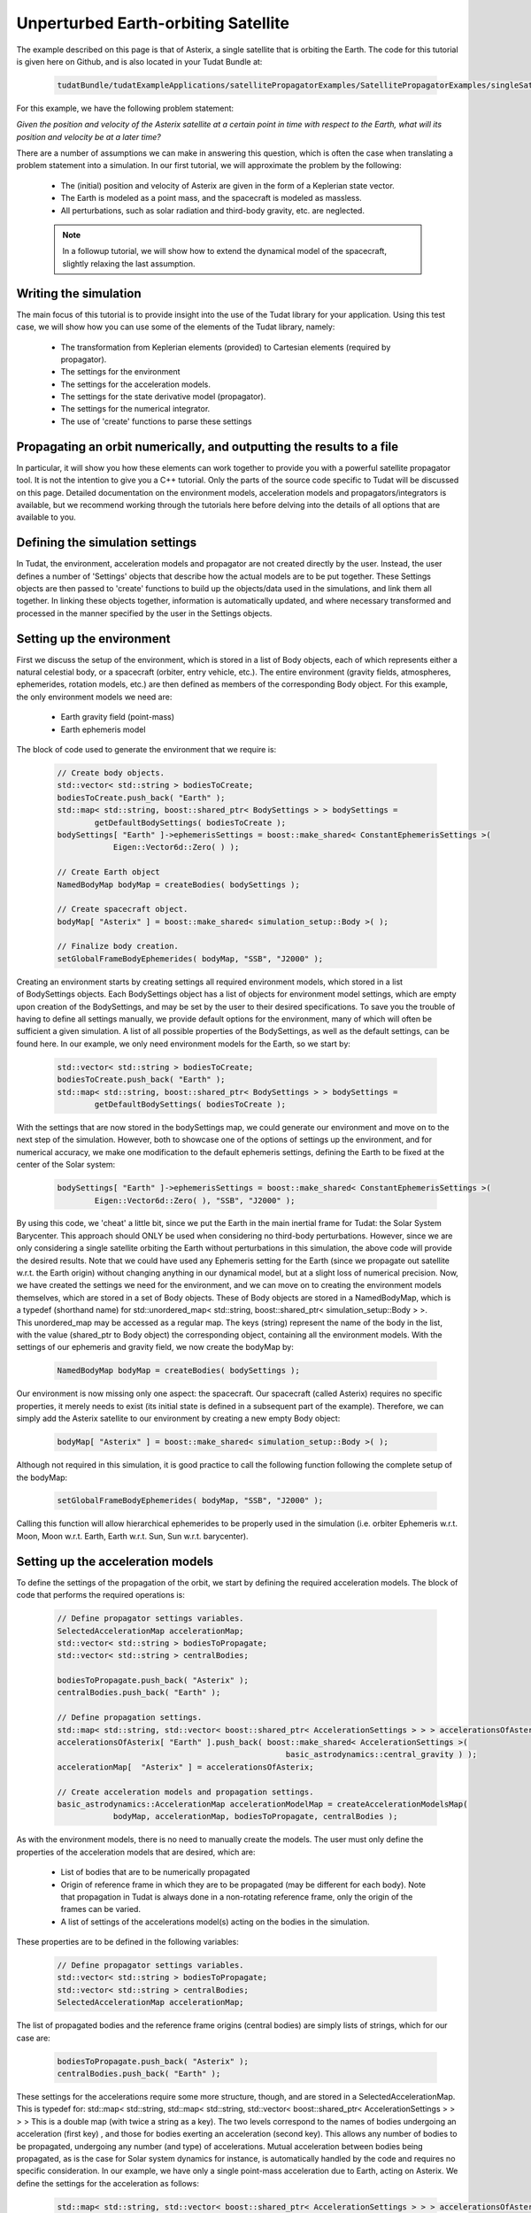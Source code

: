 .. _walkthroughsUnperturbedEarthOrbitingSatellite:

Unperturbed Earth-orbiting Satellite
====================================
The example described on this page is that of Asterix, a single satellite that is orbiting the Earth. The code for this tutorial is given here on Github, and is also located in your Tudat Bundle at:

    .. code-block:: cpp

        tudatBundle/tudatExampleApplications/satellitePropagatorExamples/SatellitePropagatorExamples/singleSatellitePropagator.cpp

For this example, we have the following problem statement:

*Given the position and velocity of the Asterix satellite at a certain point in time with respect to the Earth, what will its position and velocity be at a later time?*

There are a number of assumptions we can make in answering this question, which is often the case when translating a problem statement into a simulation. In our first tutorial, we will approximate the problem by the following:

    - The (initial) position and velocity of Asterix are given in the form of a Keplerian state vector.
    - The Earth is modeled as a point mass, and the spacecraft is modeled as massless.
    - All perturbations, such as solar radiation and third-body gravity, etc. are neglected.

    .. note:: In a followup tutorial, we will show how to extend the dynamical model of the spacecraft, slightly relaxing the last assumption.

Writing the simulation
~~~~~~~~~~~~~~~~~~~~~~
The main focus of this tutorial is to provide insight into the use of the Tudat library for your application. Using this test case, we will show how you can use some of the elements of the Tudat library, namely:

    - The transformation from Keplerian elements (provided) to Cartesian elements (required by propagator).
    - The settings for the environment
    - The settings for the acceleration models.
    - The settings for the state derivative model (propagator).
    - The settings for the numerical integrator.
    - The use of 'create' functions to parse these settings

Propagating an orbit numerically, and outputting the results to a file
~~~~~~~~~~~~~~~~~~~~~~~~~~~~~~~~~~~~~~~~~~~~~~~~~~~~~~~~~~~~~~~~~~~~~~
In particular, it will show you how these elements can work together to provide you with a powerful satellite propagator tool. It is not the intention to give you a C++ tutorial. Only the parts of the source code specific to Tudat will be discussed on this page. Detailed documentation on the environment models, acceleration models and propagators/integrators is available, but we recommend working through the tutorials here before delving into the details of all options that are available to you.

Defining the simulation settings
~~~~~~~~~~~~~~~~~~~~~~~~~~~~~~~~
In Tudat, the environment, acceleration models and propagator are not created directly by the user. Instead, the user defines a number of 'Settings' objects that describe how the actual models are to be put together. These Settings objects are then passed to 'create' functions to build up the objects/data used in the simulations, and link them all together. In linking these objects together, information is automatically updated, and where necessary transformed and processed in the manner specified by the user in the Settings objects.

Setting up the environment
~~~~~~~~~~~~~~~~~~~~~~~~~~
First we discuss the setup of the environment, which is stored in a list of Body objects, each of which represents either a natural celestial body, or a spacecraft (orbiter, entry vehicle, etc.). The entire environment (gravity fields, atmospheres, ephemerides, rotation models, etc.) are then defined as members of the corresponding Body object. For this example, the only environment models we need are:

    - Earth gravity field (point-mass)
    - Earth ephemeris model

The block of code used to generate the environment that we require is:

    .. code-block:: cpp

        // Create body objects.
        std::vector< std::string > bodiesToCreate;
        bodiesToCreate.push_back( "Earth" );
        std::map< std::string, boost::shared_ptr< BodySettings > > bodySettings =
                getDefaultBodySettings( bodiesToCreate );    
        bodySettings[ "Earth" ]->ephemerisSettings = boost::make_shared< ConstantEphemerisSettings >(
                    Eigen::Vector6d::Zero( ) );

        // Create Earth object
        NamedBodyMap bodyMap = createBodies( bodySettings );

        // Create spacecraft object.
        bodyMap[ "Asterix" ] = boost::make_shared< simulation_setup::Body >( );

        // Finalize body creation.
        setGlobalFrameBodyEphemerides( bodyMap, "SSB", "J2000" );

Creating an environment starts by creating settings all required environment models, which stored in a list of BodySettings objects. Each BodySettings object has a list of objects for environment model settings, which are empty upon creation of the BodySettings, and may be set by the user to their desired specifications. To save you the trouble of having to define all settings manually, we provide default options for the environment, many of which will often be sufficient a given simulation. A list of all possible properties of the BodySettings, as well as the default settings, can be found here. In our example, we only need environment models for the Earth, so we start by:

    .. code-block:: cpp

        std::vector< std::string > bodiesToCreate;
        bodiesToCreate.push_back( "Earth" );
        std::map< std::string, boost::shared_ptr< BodySettings > > bodySettings =
                getDefaultBodySettings( bodiesToCreate );    

With the settings that are now stored in the bodySettings map, we could generate our environment and move on to the next step of the simulation. However, both to showcase one of the options of settings up the environment, and for numerical accuracy, we make one modification to the default ephemeris settings, defining the Earth to be fixed at the center of the Solar system:

    .. code-block:: cpp

        bodySettings[ "Earth" ]->ephemerisSettings = boost::make_shared< ConstantEphemerisSettings >(
                Eigen::Vector6d::Zero( ), "SSB", "J2000" );

By using this code, we 'cheat' a little bit, since we put the Earth in the main inertial frame for Tudat: the Solar System Barycenter. This approach should ONLY be used when considering no third-body perturbations. However, since we are only considering a single satellite orbiting the Earth without perturbations in this simulation, the above code will provide the desired results. Note that we could have used any Ephemeris setting for the Earth (since we propagate out satellite w.r.t. the Earth origin) without changing anything in our dynamical model, but at a slight loss of numerical precision.
Now, we have created the settings we need for the environment, and we can move on to creating the environment models themselves, which are stored in a set of Body objects. These of Body objects are stored in a NamedBodyMap, which is a typedef (shorthand name) for std::unordered_map< std::string, boost::shared_ptr< simulation_setup::Body > >. This unordered_map may be accessed as a regular map. The keys (string) represent the name of the body in the list, with the value (shared_ptr to Body object) the corresponding object, containing all the environment models.
With the settings of our ephemeris and gravity field, we now create the bodyMap by:

    .. code-block:: cpp

        NamedBodyMap bodyMap = createBodies( bodySettings );

Our environment is now missing only one aspect: the spacecraft. Our spacecraft (called Asterix) requires no specific properties, it merely needs to exist (its initial state is defined in a subsequent part of the example). Therefore, we can simply add the Asterix satellite to our environment by creating a new empty Body object:

    .. code-block:: cpp

        bodyMap[ "Asterix" ] = boost::make_shared< simulation_setup::Body >( );

Although not required in this simulation, it is good practice to call the following function following the complete setup of the bodyMap:

    .. code-block:: cpp

        setGlobalFrameBodyEphemerides( bodyMap, "SSB", "J2000" );

Calling this function will allow hierarchical ephemerides to be properly used in the simulation (i.e. orbiter Ephemeris w.r.t. Moon, Moon w.r.t. Earth, Earth w.r.t. Sun, Sun w.r.t. barycenter).

Setting up the acceleration models
~~~~~~~~~~~~~~~~~~~~~~~~~~~~~~~~~~
To define the settings of the propagation of the orbit, we start by defining the required acceleration models. The block of code that performs the required operations is:

    .. code-block:: cpp

        // Define propagator settings variables.
        SelectedAccelerationMap accelerationMap;
        std::vector< std::string > bodiesToPropagate;
        std::vector< std::string > centralBodies;

        bodiesToPropagate.push_back( "Asterix" );
        centralBodies.push_back( "Earth" );

        // Define propagation settings.
        std::map< std::string, std::vector< boost::shared_ptr< AccelerationSettings > > > accelerationsOfAsterix;
        accelerationsOfAsterix[ "Earth" ].push_back( boost::make_shared< AccelerationSettings >(
                                                         basic_astrodynamics::central_gravity ) );
        accelerationMap[  "Asterix" ] = accelerationsOfAsterix;

        // Create acceleration models and propagation settings.
        basic_astrodynamics::AccelerationMap accelerationModelMap = createAccelerationModelsMap(
                    bodyMap, accelerationMap, bodiesToPropagate, centralBodies );

As with the environment models, there is no need to manually create the models. The user must only define the properties of the acceleration models that are desired, which are:

    - List of bodies that are to be numerically propagated
    - Origin of reference frame in which they are to be propagated (may be different for each body). Note that propagation in Tudat is always done in a non-rotating reference frame, only the origin of the frames can be varied.
    - A list of settings of the accelerations model(s) acting on the bodies in the simulation.

These properties are to be defined in the following variables:

    .. code-block:: cpp

        // Define propagator settings variables.
        std::vector< std::string > bodiesToPropagate;
        std::vector< std::string > centralBodies;
        SelectedAccelerationMap accelerationMap;

The list of propagated bodies and the reference frame origins (central bodies) are simply lists of strings, which for our case are:

    .. code-block:: cpp

        bodiesToPropagate.push_back( "Asterix" );
        centralBodies.push_back( "Earth" );
    
These settings for the accelerations require some more structure, though, and are stored in a SelectedAccelerationMap. This is typedef for:
std::map< std::string, std::map< std::string, std::vector< boost::shared_ptr< AccelerationSettings > > > >
This is a double map (with twice a string as a key). The two levels correspond to the names of bodies undergoing an acceleration (first key) , and those for bodies exerting an acceleration (second key). This allows any number of bodies to be propagated, undergoing any number (and type) of accelerations. Mutual acceleration between bodies being propagated, as is the case for Solar system dynamics for instance, is automatically handled by the code and requires no specific consideration.
In our example, we have only a single point-mass acceleration due to Earth, acting on Asterix. We define the settings for the acceleration as follows:

    .. code-block:: cpp

        std::map< std::string, std::vector< boost::shared_ptr< AccelerationSettings > > > accelerationsOfAsterix;
        accelerationsOfAsterix[ "Earth" ].push_back( boost::make_shared< AccelerationSettings >(
                                                         basic_astrodynamics::central_gravity ) );
        accelerationMap[  "Asterix" ] = accelerationsOfAsterix;

A single acceleration, of type 'central_gravity' to be exerted by body 'Earth' on body 'Asterix' is now defined.
The list of the actual acceleration models is now created by:

    .. code-block:: cpp

        basic_astrodynamics::AccelerationMap accelerationModelMap = createAccelerationModelsMap(
                    bodyMap, accelerationMap, bodiesToPropagate, centralBodies );

which automatically links together all required objects and functions.

Propagation settings
~~~~~~~~~~~~~~~~~~~~
Now that we have both our environment models and our acceleration model, we can create the full settings for the propagation. These settings are stored in a PropagatorSettings object. For this example, we will only consider the propagation of translational dynamics, which is stored in the derived class TranslationalStatePropagatorSettings. The settings for the propagator are the following:

    - The acceleration models
    - The list of bodies that are to be propagated
    - The origins w.r.t. which these bodies are to be propagated
    - The initial Cartesian state that is to be used
    - Termination conditions for the propagation (here, a fixed final time)
    - The type of propagator that we want (currently limited to the options of Cowell and Encke propagator).

The above settings are provided in the following block of code:

    .. code-block:: cpp

        // Set Keplerian elements for Asterix.
        Vector6d asterixInitialStateInKeplerianElements;
        asterixInitialStateInKeplerianElements( semiMajorAxisIndex ) = 7500.0E3;
        asterixInitialStateInKeplerianElements( eccentricityIndex ) = 0.1;
        asterixInitialStateInKeplerianElements( inclinationIndex ) = convertDegreesToRadians( 85.3 );
        asterixInitialStateInKeplerianElements( argumentOfPeriapsisIndex )
                = convertDegreesToRadians( 235.7 );
        asterixInitialStateInKeplerianElements( longitudeOfAscendingNodeIndex )
                = convertDegreesToRadians( 23.4 );
        asterixInitialStateInKeplerianElements( trueAnomalyIndex ) = convertDegreesToRadians( 139.87 );
    
        // Convert Asterix state from Keplerian elements to Cartesian elements.
        double earthGravitationalParameter = bodyMap.at( "Earth" )->getGravityFieldModel( )->getGravitationalParameter( );
        Eigen::VectorXd systemInitialState = convertKeplerianToCartesianElements(
                    asterixInitialStateInKeplerianElements,
                    earthGravitationalParameter );

        boost::shared_ptr< TranslationalStatePropagatorSettings< double > > propagatorSettings =
                boost::make_shared< TranslationalStatePropagatorSettings< double > >
                ( centralBodies, accelerationModelMap, bodiesToPropagate, systemInitialState, simulationEndEpoch );

If the body that is being propagated has a pre-existing Ephemeris, the initial state may be retrieved automatically. In this example, however, we manually define our initial state from the Keplerian state:

    .. code-block:: cpp

        // Set Keplerian elements for Asterix.
        Vector6d asterixInitialStateInKeplerianElements;
        asterixInitialStateInKeplerianElements( semiMajorAxisIndex ) = 7500.0E3;
        asterixInitialStateInKeplerianElements( eccentricityIndex ) = 0.1;
        asterixInitialStateInKeplerianElements( inclinationIndex ) = convertDegreesToRadians( 85.3 );
        asterixInitialStateInKeplerianElements( argumentOfPeriapsisIndex )
                = convertDegreesToRadians( 235.7 );
        asterixInitialStateInKeplerianElements( longitudeOfAscendingNodeIndex )
                = convertDegreesToRadians( 23.4 );
        asterixInitialStateInKeplerianElements( trueAnomalyIndex ) = convertDegreesToRadians( 139.87 );

        // Convert Asterix state from Keplerian elements to Cartesian elements.
        double earthGravitationalParameter = bodyMap.at( "Earth" )->getGravityFieldModel( )->getGravitationalParameter( );
        Eigen::VectorXd systemInitialState = convertKeplerianToCartesianElements(
                    asterixInitialStateInKeplerianElements,
                    earthGravitationalParameter );

Note that we use the Earth gravity field in the body map for the conversion from Keplerian to Cartesian coordinates.
Now, we can create our propagator settings by:

    .. code-block:: cpp

        boost::shared_ptr< TranslationalStatePropagatorSettings< > > propagatorSettings =
            boost::make_shared< TranslationalStatePropagatorSettings< > >
                ( centralBodies, accelerationModelMap, bodiesToPropagate, systemInitialState, simulationEndEpoch, cowell );

Where we have passed exactly the five aspects listed above as input to the TranslationalStatePropagatorSettings. If you have a look at the code for the TranslationalStatePropagatorSettings, you will notice that there are multiple constructors for the class, each with a number of additional input arguments (for which we use the defautl values). These more advanced options are discussed in the following tutorials.

A final piece of information needed to propagate the orbit is the settings for the numerical integration. We use a Runge-Kutta 4 integrator, with a 10 second time step, starting the numerical integration at t=0:

    .. code-block:: cpp

        // Create numerical integrator.
        double simulationStartEpoch = 0.0;    
        const double fixedStepSize = 10.0;
        boost::shared_ptr< IntegratorSettings< > > integratorSettings =
            boost::make_shared< IntegratorSettings< > >
                ( rungeKutta4, simulationStartEpoch, fixedStepSize );

Performing the orbit propagation
~~~~~~~~~~~~~~~~~~~~~~~~~~~~~~~~
Now, we have defined all the information needed to propagate the orbit of our satellite, which are stored in the bodyMap (environment), propagatorSettings (settings for the full state derivative model) and integratorSettings (settings on how to obtain the numerical solution). The propagation is done by an object of a class (derived from) DynamicsSimulator. Here, the following is used to propagate:

    .. code-block:: cpp

        SingleArcDynamicsSimulator< > dynamicsSimulator(
                bodyMap, integratorSettings, propagatorSettings );

Upon creating this class, the numerical propagation is performed, and the output is stored in the class. Various options exist for parsing the output of the numerical propagation, which will be discussed in the next tutorials. The numerical solution of the orbit can be retrieved as follows:

    .. code-block:: cpp

        std::map< double, Eigen::VectorXd > integrationResult = dynamicsSimulator.getEquationsOfMotionNumericalSolution( );

Where the map key is the time at each step in the integration, and the value is the corresponding Cartesian state of Asterix w.r.t. the Earth, in the J2000 reference frame. To analyze/plot your numerical results further using e.g. Matlab, you can print the output to a text file as follows:

    .. code-block:: cpp

        // Write satellite propagation history to file.
        input_output::writeDataMapToTextFile( integrationResult,
                                              "singleSatellitePropagationHistory.dat",
                                              tudat_applications::getOutputPath( ),
                                              "",
                                              std::numeric_limits< double >::digits10,
                                              std::numeric_limits< double >::digits10,
                                              "," );


